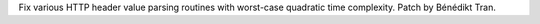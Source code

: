 Fix various HTTP header value parsing routines with worst-case
quadratic time complexity. Patch by Bénédikt Tran.
